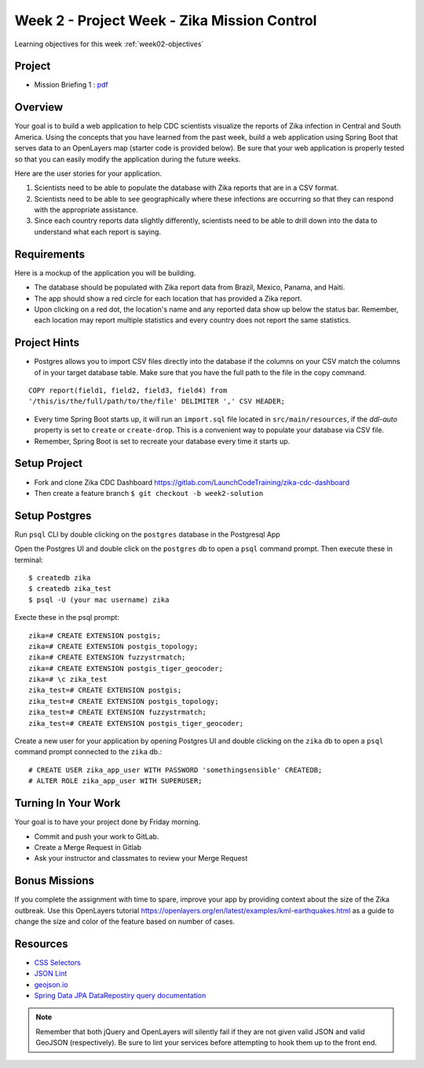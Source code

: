 .. _week2_project:

============================================
Week 2 - Project Week - Zika Mission Control
============================================

Learning objectives for this week :ref:`week02-objectives`

Project
=======

* Mission Briefing 1 : `pdf </_static/images/Zika_Mission_Briefing--Mission1.pdf>`_


Overview
========

Your goal is to build a web application to help CDC scientists visualize the reports of Zika infection in Central and South America. Using the concepts that you have learned from the past week, build a web application using Spring Boot that serves data to an OpenLayers map (starter code is provided below). Be sure that your web application is properly tested so that you can easily modify the application during the future weeks.

Here are the user stories for your application.

1. Scientists need to be able to populate the database with Zika reports that are in a CSV format.
2. Scientists need to be able to see geographically where these infections are occurring so that they can respond with the appropriate assistance.
3. Since each country reports data slightly differently, scientists need to be able to drill down into the data to understand what each report is saying.

Requirements
============

Here is a mockup of the application you will be building.

.. image:: /_static/images/cdc_zika_dashboard.png

* The database should be populated with Zika report data from Brazil, Mexico, Panama, and Haiti.
* The app should show a red circle for each location that has provided a Zika report.
* Upon clicking on a red dot, the location's name and any reported data show up below the status bar. Remember, each location may report multiple statistics and every country does not report the same statistics.

Project Hints
=============

* Postgres allows you to import CSV files directly into the database if the columns on your CSV match the columns of in your target database table. Make sure that you have the full path to the file in the copy command.

::

  COPY report(field1, field2, field3, field4) from 
  '/this/is/the/full/path/to/the/file' DELIMITER ',' CSV HEADER;

* Every time Spring Boot starts up, it will run an ``import.sql`` file located in ``src/main/resources``, if the `ddl-auto` property is set to ``create`` or ``create-drop``. This is a convenient way to populate your database via CSV file.
* Remember, Spring Boot is set to recreate your database every time it starts up.

Setup Project
=============

- Fork and clone Zika CDC Dashboard https://gitlab.com/LaunchCodeTraining/zika-cdc-dashboard
- Then create a feature branch ``$ git checkout -b week2-solution``

Setup Postgres
==============

Run ``psql`` CLI by double clicking on the ``postgres`` database in the Postgresql App

Open the Postgres UI and double click on the ``postgres`` db to open a ``psql`` command prompt.
Then execute these in terminal::

$ createdb zika
$ createdb zika_test
$ psql -U (your mac username) zika

Execte these in the psql prompt::

  zika=# CREATE EXTENSION postgis;
  zika=# CREATE EXTENSION postgis_topology;
  zika=# CREATE EXTENSION fuzzystrmatch;
  zika=# CREATE EXTENSION postgis_tiger_geocoder;
  zika=# \c zika_test
  zika_test=# CREATE EXTENSION postgis;
  zika_test=# CREATE EXTENSION postgis_topology;
  zika_test=# CREATE EXTENSION fuzzystrmatch;
  zika_test=# CREATE EXTENSION postgis_tiger_geocoder;

Create a new user for your application by opening Postgres UI and double clicking on the ``zika`` db to open a ``psql`` command prompt connected to the ``zika`` db.::

  # CREATE USER zika_app_user WITH PASSWORD 'somethingsensible' CREATEDB;
  # ALTER ROLE zika_app_user WITH SUPERUSER;


Turning In Your Work
====================

Your goal is to have your project done by Friday morning.

* Commit and push your work to GitLab.
* Create a Merge Request in Gitlab
* Ask your instructor and classmates to review your Merge Request

Bonus Missions
==============

If you complete the assignment with time to spare, improve your app by providing context about the size of the Zika outbreak. Use this OpenLayers tutorial https://openlayers.org/en/latest/examples/kml-earthquakes.html as a guide to change the size and color of the feature based on number of cases.

Resources
=========

* `CSS Selectors <https://www.w3schools.com/cssref/css_selectors.asp>`_
* `JSON Lint <https://jsonlint.com/>`_
* `geojson.io <http://geojson.io/#map=2/20.0/0.0>`_
* `Spring Data JPA DataRepostiry query documentation <https://docs.spring.io/spring-data/jpa/docs/1.5.0.RELEASE/reference/html/jpa.repositories.html>`_

.. note::

  Remember that both jQuery and OpenLayers will silently fail if they are not given valid JSON and valid GeoJSON (respectively). Be sure to lint your services before attempting to hook them up to the front end.
